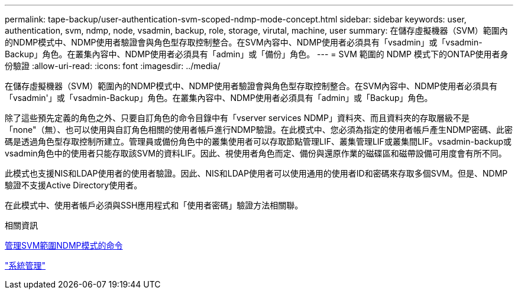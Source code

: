 ---
permalink: tape-backup/user-authentication-svm-scoped-ndmp-mode-concept.html 
sidebar: sidebar 
keywords: user, authentication, svm, ndmp, node, vsadmin, backup, role, storage, virutal, machine, user 
summary: 在儲存虛擬機器（SVM）範圍內的NDMP模式中、NDMP使用者驗證會與角色型存取控制整合。在SVM內容中、NDMP使用者必須具有「vsadmin」或「vsadmin-Backup」角色。在叢集內容中、NDMP使用者必須具有「admin」或「備份」角色。 
---
= SVM 範圍的 NDMP 模式下的ONTAP使用者身份驗證
:allow-uri-read: 
:icons: font
:imagesdir: ../media/


[role="lead"]
在儲存虛擬機器（SVM）範圍內的NDMP模式中、NDMP使用者驗證會與角色型存取控制整合。在SVM內容中、NDMP使用者必須具有「vsadmin'」或「vsadmin-Backup」角色。在叢集內容中、NDMP使用者必須具有「admin」或「Backup」角色。

除了這些預先定義的角色之外、只要自訂角色的命令目錄中有「vserver services NDMP」資料夾、而且資料夾的存取層級不是「none"（無）、也可以使用與自訂角色相關的使用者帳戶進行NDMP驗證。在此模式中、您必須為指定的使用者帳戶產生NDMP密碼、此密碼是透過角色型存取控制所建立。管理員或備份角色中的叢集使用者可以存取節點管理LIF、叢集管理LIF或叢集間LIF。vsadmin-backup或vsadmin角色中的使用者只能存取該SVM的資料LIF。因此、視使用者角色而定、備份與還原作業的磁碟區和磁帶設備可用度會有所不同。

此模式也支援NIS和LDAP使用者的使用者驗證。因此、NIS和LDAP使用者可以使用通用的使用者ID和密碼來存取多個SVM。但是、NDMP驗證不支援Active Directory使用者。

在此模式中、使用者帳戶必須與SSH應用程式和「使用者密碼」驗證方法相關聯。

.相關資訊
xref:commands-manage-svm-scoped-ndmp-reference.adoc[管理SVM範圍NDMP模式的命令]

link:../system-admin/index.html["系統管理"]
